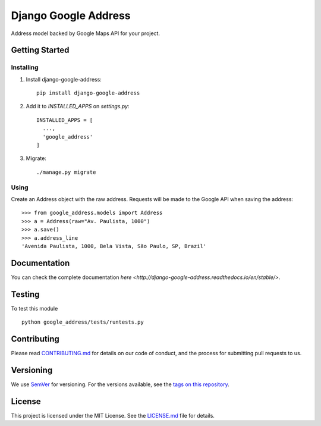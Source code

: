======================
Django Google Address
======================

.. image:: https://img.shields.io/codeship/1e437ad0-05f2-0135-5add-32bab775782c/master.svg?style=flat-square
  :target: https://img.shields.io/codeship/1e437ad0-05f2-0135-5add-32bab775782c/master.svg?style=flat-square
.. image:: https://img.shields.io/codecov/c/github/leonardoarroyo/django-google-address.svg?style=flat-square
  :target: https://codecov.io/gh/leonardoarroyo/django-google-address
.. image:: https://readthedocs.org/projects/django-google-address/badge/?version=stable&style=flat-square
  :target: https://django-google-address.readthedocs.io/en/latest/
.. image:: https://img.shields.io/pypi/v/django-google-address.svg?style=flat-square
  :target: https://pypi.python.org/pypi/django-google-address/

Address model backed by Google Maps API for your project.

Getting Started
---------------
Installing
""""""""""""""
1. Install django-google-address::

    pip install django-google-address

2. Add it to `INSTALLED_APPS` on `settings.py`::

    INSTALLED_APPS = [
      ...,
      'google_address'
    ]

3. Migrate::
  
    ./manage.py migrate


Using
""""""""""""""

Create an Address object with the raw address. Requests will be made to the Google API when saving the address::

    >>> from google_address.models import Address
    >>> a = Address(raw="Av. Paulista, 1000")
    >>> a.save()
    >>> a.address_line
    'Avenida Paulista, 1000, Bela Vista, São Paulo, SP, Brazil'

Documentation
---------------

You can check the complete documentation `here <http://django-google-address.readthedocs.io/en/stable/>`.

Testing
---------------
To test this module

::

  python google_address/tests/runtests.py

Contributing
---------------
Please read `CONTRIBUTING.md <https://github.com/leonardoarroyo/django-google-address/blob/master/CONTRIBUTING.md>`_ for details on our code of conduct, and the process for submitting pull requests to us.

Versioning
---------------
We use `SemVer <http://semver.org/>`_ for versioning. For the versions available, see the `tags on this repository <https://github.com/leonardoarroyo/django-google-address/tags>`_. 

License
---------------
This project is licensed under the MIT License. See the `LICENSE.md <https://github.com/leonardoarroyo/django-google-address/blob/master/LICENSE.md>`_ file for details.
